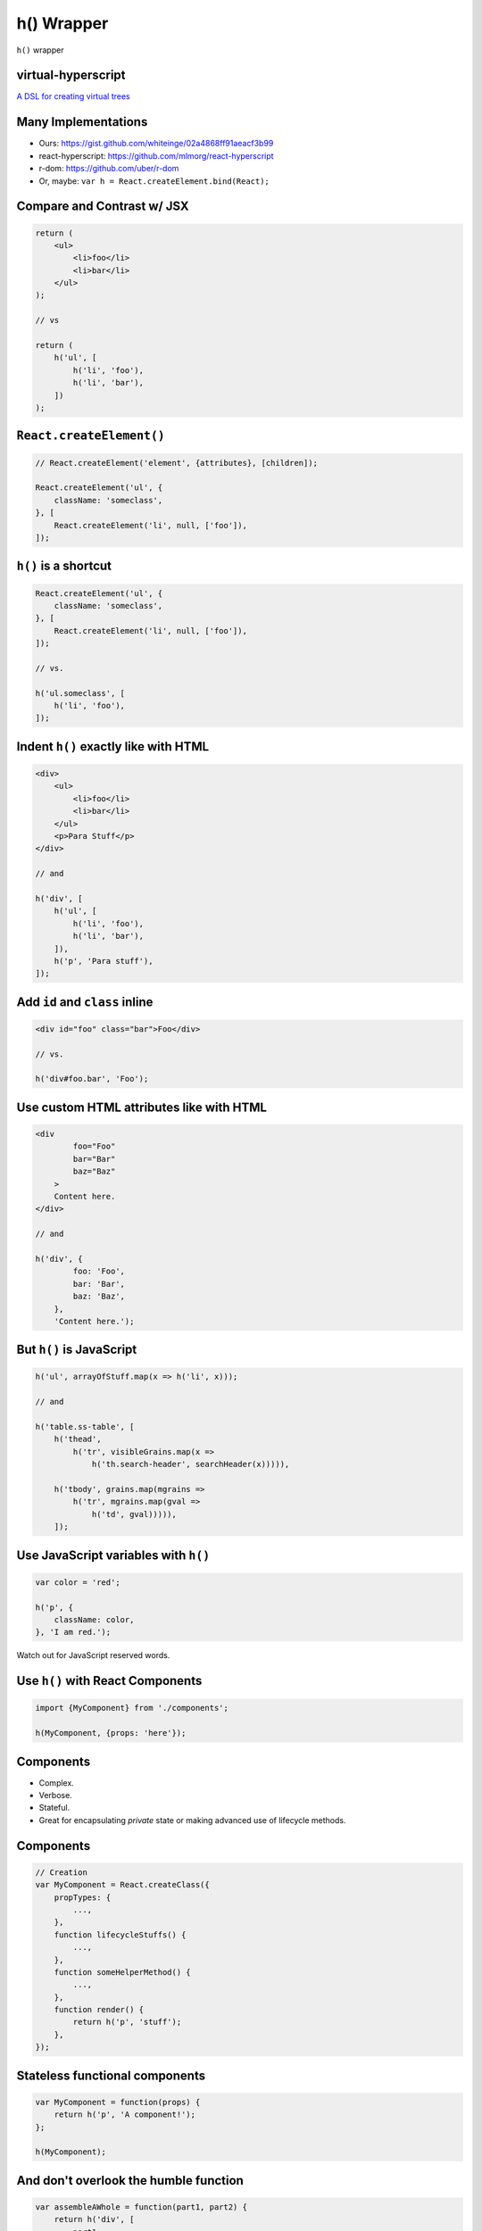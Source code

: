 ===========
h() Wrapper
===========

``h()`` wrapper


.. class:: frame

virtual-hyperscript
===================

`A DSL for creating virtual trees <https://github.com/Matt-Esch/virtual-dom/tree/master/virtual-hyperscript>`__


.. class:: frame

Many Implementations
====================

* Ours: https://gist.github.com/whiteinge/02a4868ff91aeacf3b99
* react-hyperscript: https://github.com/mlmorg/react-hyperscript
* r-dom: https://github.com/uber/r-dom
* Or, maybe: ``var h = React.createElement.bind(React);``


.. class:: frame

Compare and Contrast w/ JSX
===========================

.. code:: javascript

    return (
        <ul>
            <li>foo</li>
            <li>bar</li>
        </ul>
    );

    // vs

    return (
        h('ul', [
            h('li', 'foo'),
            h('li', 'bar'),
        ])
    );


.. class:: frame

``React.createElement()``
=========================

.. code:: javascript

    // React.createElement('element', {attributes}, [children]);

    React.createElement('ul', {
        className: 'someclass',
    }, [
        React.createElement('li', null, ['foo']),
    ]);


.. class:: frame

``h()`` is a shortcut
=====================

.. code:: javascript

    React.createElement('ul', {
        className: 'someclass',
    }, [
        React.createElement('li', null, ['foo']),
    ]);

    // vs.

    h('ul.someclass', [
        h('li', 'foo'),
    ]);


.. class:: frame

Indent ``h()`` exactly like with HTML
=====================================

.. code:: javascript

    <div>
        <ul>
            <li>foo</li>
            <li>bar</li>
        </ul>
        <p>Para Stuff</p>
    </div>

    // and

    h('div', [
        h('ul', [
            h('li', 'foo'),
            h('li', 'bar'),
        ]),
        h('p', 'Para stuff'),
    ]);


.. class:: frame

Add ``id`` and ``class`` inline
===============================

.. code:: javascript

    <div id="foo" class="bar">Foo</div>

    // vs.

    h('div#foo.bar', 'Foo');


.. class:: frame

Use custom HTML attributes like with HTML
=========================================

.. code:: javascript

    <div
            foo="Foo"
            bar="Bar"
            baz="Baz"
        >
        Content here.
    </div>

    // and

    h('div', {
            foo: 'Foo',
            bar: 'Bar',
            baz: 'Baz',
        },
        'Content here.');


.. class:: frame

But ``h()`` is JavaScript
=========================

.. code:: javascript

    h('ul', arrayOfStuff.map(x => h('li', x)));

    // and

    h('table.ss-table', [
        h('thead',
            h('tr', visibleGrains.map(x =>
                h('th.search-header', searchHeader(x))))),

        h('tbody', grains.map(mgrains =>
            h('tr', mgrains.map(gval =>
                h('td', gval))))),
        ]);


.. class:: frame

Use JavaScript variables with ``h()``
=====================================

.. code:: javascript

    var color = 'red';

    h('p', {
        className: color,
    }, 'I am red.');


Watch out for JavaScript reserved words.


.. class:: frame

Use ``h()`` with React Components
=================================

.. code:: javascript

    import {MyComponent} from './components';

    h(MyComponent, {props: 'here'});


.. class:: frame

Components
==========

* Complex.
* Verbose.
* Stateful.
* Great for encapsulating *private* state or making advanced use of lifecycle
  methods.


.. class:: frame

Components
==========

.. code:: javascript

    // Creation
    var MyComponent = React.createClass({
        propTypes: {
            ...,
        },
        function lifecycleStuffs() {
            ...,
        },
        function someHelperMethod() {
            ...,
        },
        function render() {
            return h('p', 'stuff');
        },
    });


.. class:: frame

Stateless functional components
===============================

.. code:: javascript

    var MyComponent = function(props) {
        return h('p', 'A component!');
    };

    h(MyComponent);


.. class:: frame

And don't overlook the humble function
======================================

.. code:: javascript

    var assembleAWhole = function(part1, part2) {
        return h('div', [
            part1,
            part2,
        ]);
    };

    // example

    var foo = h('p', 'foo');
    var bar = h('p', 'bar');
    var vtreeMarkup = assembleAWhole(foo, bar);


.. class:: frame

Escalate to more complexity as needed
=====================================

* Do you need to...

  * Output straightforward, possibly nested markup?  ``h()``
  * Combine different bits of markup, possibly dynamically?  ``function``
  * Want a reusable HTML element? ``Stateless function component``
  * Want to abstract away complicated markup behind a callable interface?
    ``Stateless function component``, or ``function``.
  * Need internal state tracking or lifecycle hooks? ``component``
